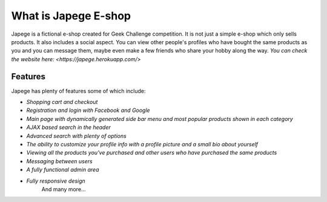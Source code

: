 ###################
What is Japege E-shop
###################

Japege is a fictional e-shop created for Geek Challenge competition. It is not just a simple e-shop which only sells products. It also includes a social aspect. You can view other people's profiles who have bought the same products as you and you can message them, maybe even make a few friends who share your hobby along the way.
`You can check the website here: <https://japege.herokuapp.com/>`

*********
Features
*********
Japege has plenty of features some of which include:

-  `Shopping cart and checkout`
-  `Registration and login with Facebook and Google`
-  `Main page with dynamically generated side bar menu and most popular products shown in each category`
-  `AJAX based search in the header`
-  `Advanced search with plenty of options`
-  `The ability to customize your profile info with a profile picture and a small bio about yourself`
-  `Viewing all the products you've purchased and other users who have purchased the same products`
-  `Messaging between users`
-  `A fully functional admin area`
-  `Fully responsive design`
	And many more...
